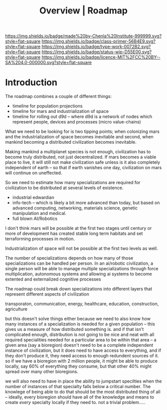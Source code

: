 #   -*- mode: org; fill-column: 60 -*-

#+TITLE: Overview | Roadmap
#+STARTUP: showall
#+TOC: headlines 4
#+PROPERTY: filename
:PROPERTIES:
:CUSTOM_ID: 
:Name:      /home/deerpig/proj/chenla/manifesto/roadmap-overview.org
:Created:   2017-10-24T20:56@Prek Leap (11.642600N-104.919210W)
:ID:        377bb928-3372-49d4-b6df-079892639a00
:VER:       562125446.126624601
:GEO:       48P-491193-1287029-15
:BXID:      proj:GOE7-7863
:Class:     primer
:Type:      work
:Status:    wip
:Licence:   MIT/CC BY-SA 4.0
:END:

[[https://img.shields.io/badge/made%20by-Chenla%20Institute-999999.svg?style=flat-square]] 
[[https://img.shields.io/badge/class-primer-56B4E9.svg?style=flat-square]]
[[https://img.shields.io/badge/type-work-0072B2.svg?style=flat-square]]
[[https://img.shields.io/badge/status-wip-D55E00.svg?style=flat-square]]
[[https://img.shields.io/badge/licence-MIT%2FCC%20BY--SA%204.0-000000.svg?style=flat-square]]


* Introduction


The roadmap combines a couple of different things:

  - timeline for population projections
  - timeline for mars and industrialization of space
  - timeline for rolling out d9d -- where d9d is a network of nodes
    which represent people, devices and processes (micro value-chains)

What we need to be looking for is two tipping points; when
colonizing mars and the industrialization of space becomes
inevitable and second, when mankind becoming a distributed
civilization becomes inevitable.

Making mankind a multiplanet species is not enough,
civilization has to become truly distributed, not just
decentralized.  If mars becomes a viable place to live, it
will still not make civilization safe unless is it also
completely independent of earth -- so that if earth vanishes
one day, civilization on mars will continue on uneffected.

So we need to estimate how many specializations are required
for civilization to be distributed at several levels of
existence.

  - industrial edwardian
  - info-tech -- which is likely a bit more advanced than
    today, but based on advanced computing, networking,
    materials science, genetic manipulation and medical.
  - full blown AI/Robotics

I don't think mars will be possible at the first two stages
until century or more of development has created stable long
term habitats and set terraforming processes in motion.

Industrialization of space will not be possible at the first
two levels as well.

The number of specializations depends on how many of those
specializations can be handled per person.  In an ai/robotic
civilization, a single person will be able to manage
multiple specializations through force multiplication,
autonomous systems and allowing ai systems to become
extented and externalized cognitive processes

The roadmap could break down specializations into different
layers that represent different aspects of civilization

transporaton, communication, energy, healthcare, education,
construction, agriculture

but this doesn't solve things either because we need to also
know how many instances of a specialization is needed for a
given population -- this gives us a measure of how
distributed something is.  and if that isn't complicated
enough, distribution is not going to be nice and neat with
all required specialities needed for a particular area to be
within that area -- a given area (say a bioregion) doesn't
need to be a complete independent instance of civilization,
but it does need to have access to everything, and if they
don't produce it, they need access to enough redundent
sources of it.  so if we have a bioregion with 2 million
people, it might be able to produce locally, say 60% of
everything they consume, but that other 40% might spread
over many other bioregions.

we will also need to have in place the ability to jumpstart
specilties when the number of instances of that specialty
falls below a critical number.  The knowlege of being able
to do that should be the most distributed thing of all --
ideally, every bioregion should have all of the knowledge
and means to create /every/ specialty locally if they need
to.  not a trivial problem.....
